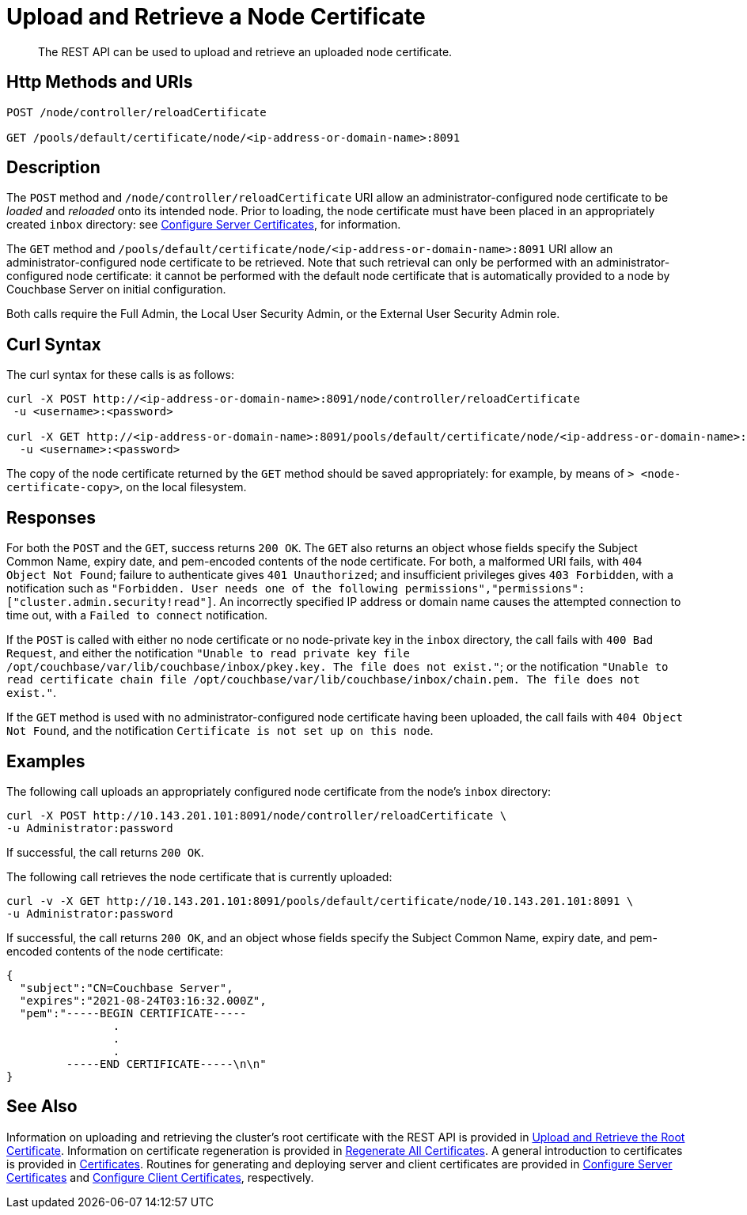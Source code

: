 = Upload and Retrieve a Node Certificate
:description: The REST API can be used to upload and retrieve an uploaded node certificate.
:page-topic-type: reference
:page-aliases: rest-api:rest-encryption

[abstract]
{description}

[#http-method-and-uri]
== Http Methods and URIs

----
POST /node/controller/reloadCertificate

GET /pools/default/certificate/node/<ip-address-or-domain-name>:8091
----

[#description]
== Description

The `POST` method and `/node/controller/reloadCertificate` URI allow an administrator-configured node certificate to be _loaded_ and _reloaded_ onto its intended node.
Prior to loading, the node certificate must have been placed in an appropriately created `inbox` directory: see xref:manage:manage-security/configure-server-certificates.adoc[Configure Server Certificates], for information.

The `GET` method and `/pools/default/certificate/node/<ip-address-or-domain-name>:8091` URI allow an administrator-configured node certificate to be retrieved.
Note that such retrieval can only be performed with an administrator-configured node certificate: it cannot be performed with the default node certificate that is automatically provided to a node by Couchbase Server on initial configuration.

Both calls require the Full Admin, the Local User Security Admin, or the External User Security Admin role.

[#curl-syntax]
== Curl Syntax

The curl syntax for these calls is as follows:

----
curl -X POST http://<ip-address-or-domain-name>:8091/node/controller/reloadCertificate
 -u <username>:<password>

curl -X GET http://<ip-address-or-domain-name>:8091/pools/default/certificate/node/<ip-address-or-domain-name>:8091
  -u <username>:<password>
----

The copy of the node certificate returned by the `GET` method should be saved appropriately: for example, by means of `> <node-certificate-copy>`, on the local filesystem.

[#responses]
== Responses

For both the `POST` and the `GET`, success returns `200 OK`.
The `GET` also returns an object whose fields specify the Subject Common Name, expiry date, and pem-encoded contents of the node certificate.
For both, a malformed URI fails, with `404 Object Not Found`; failure to authenticate gives `401 Unauthorized`; and insufficient privileges gives `403 Forbidden`, with a notification such as `"Forbidden. User needs one of the following permissions","permissions":["cluster.admin.security!read"]`.
An incorrectly specified IP address or domain name causes the attempted connection to time out, with a `Failed to connect` notification.

If the `POST` is called with either no node certificate or no node-private key in the `inbox` directory, the call fails with `400 Bad Request`, and either the notification `"Unable to read private key file /opt/couchbase/var/lib/couchbase/inbox/pkey.key. The file does not exist."`; or the notification `"Unable to read certificate chain file /opt/couchbase/var/lib/couchbase/inbox/chain.pem. The file does not exist."`.

If the `GET` method is used with no administrator-configured node certificate having been uploaded, the call fails with `404 Object Not Found`, and the notification `Certificate is not set up on this node`.

[#examples]
== Examples

The following call uploads an appropriately configured node certificate from the node's `inbox` directory:

----
curl -X POST http://10.143.201.101:8091/node/controller/reloadCertificate \
-u Administrator:password
----

If successful, the call returns `200 OK`.

The following call retrieves the node certificate that is currently uploaded:

----
curl -v -X GET http://10.143.201.101:8091/pools/default/certificate/node/10.143.201.101:8091 \
-u Administrator:password
----

If successful, the call returns `200 OK`, and an object whose fields specify the Subject Common Name, expiry date, and pem-encoded contents of the node certificate:

----
{
  "subject":"CN=Couchbase Server",
  "expires":"2021-08-24T03:16:32.000Z",
  "pem":"-----BEGIN CERTIFICATE-----
                .
                .
                .
         -----END CERTIFICATE-----\n\n"
}
----

[#see-also]
== See Also

Information on uploading and retrieving the cluster's root certificate with the REST API is provided in xref:rest-api:upload-retrieve-root-cert.adoc[Upload and Retrieve the Root Certificate].
Information on certificate regeneration is provided in xref:rest-api:rest-regenerate-all-certs.adoc[Regenerate All Certificates].
A general introduction to certificates is provided in xref:learn:security/certificates.adoc[Certificates].
Routines for generating and deploying server and client certificates are provided in xref:manage:manage-security/configure-server-certificates.adoc[Configure Server Certificates] and xref:manage:manage-security/configure-client-certificates.adoc[Configure Client Certificates], respectively.
